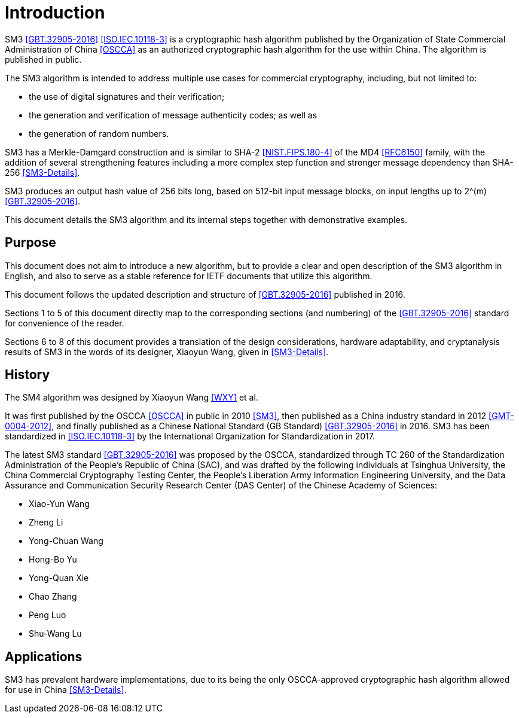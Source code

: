 
= Introduction

SM3 <<GBT.32905-2016>> <<ISO.IEC.10118-3>> is a cryptographic hash algorithm
published by the Organization of State Commercial Administration of China <<OSCCA>>
as an authorized cryptographic hash algorithm for the use within China.
The algorithm is published in public.

The SM3 algorithm is intended to address multiple use cases for commercial
cryptography, including, but not limited to:

* the use of digital signatures and their verification;
* the generation and verification of message authenticity codes; as well as
* the generation of random numbers.

SM3 has a Merkle-Damgard construction and is similar to SHA-2
<<NIST.FIPS.180-4>> of the MD4 <<RFC6150>> family, with the addition of several
strengthening features including a more complex step function and stronger
message dependency than SHA-256 <<SM3-Details>>.

SM3 produces an output hash value of 256 bits long, based on 512-bit
input message blocks, on input lengths up to $$2^(m)$$ <<GBT.32905-2016>>.

This document details the SM3 algorithm and its internal steps together
with demonstrative examples.


== Purpose

This document does not aim to introduce a new algorithm, but to
provide a clear and open description of the SM3 algorithm in English,
and also to serve as a stable reference for IETF documents that utilize
this algorithm.

This document follows the updated description and structure of <<GBT.32905-2016>>
published in 2016.

Sections 1 to 5 of this document directly map to the corresponding sections
(and numbering) of the <<GBT.32905-2016>> standard for
convenience of the reader.

Sections 6 to 8 of this document provides a translation of the design
considerations, hardware adaptability, and cryptanalysis results of
SM3 in the words of its designer, Xiaoyun Wang, given in <<SM3-Details>>.


== History

The SM4 algorithm was designed by Xiaoyun Wang <<WXY>> et al.

It was first published by the OSCCA <<OSCCA>> in public in 2010 <<SM3>>, then
published as a China industry standard in 2012 <<GMT-0004-2012>>,
and finally published as a Chinese National Standard (GB Standard)
<<GBT.32905-2016>> in 2016. SM3 has been standardized in <<ISO.IEC.10118-3>>
by the International Organization for Standardization in 2017.

The latest SM3 standard <<GBT.32905-2016>> was proposed by the OSCCA,
standardized through TC 260 of the Standardization Administration of the
People's Republic of China (SAC), and was drafted by the following
individuals at Tsinghua University,
the China Commercial Cryptography Testing Center,
the People's Liberation Army Information Engineering University,
and the Data Assurance and Communication Security Research
Center (DAS Center) of the Chinese Academy of Sciences:

* Xiao-Yun Wang
* Zheng Li
* Yong-Chuan Wang
* Hong-Bo Yu
* Yong-Quan Xie
* Chao Zhang
* Peng Luo
* Shu-Wang Lu


== Applications

//# TODO

SM3 has prevalent hardware implementations, due to its being the only OSCCA-approved cryptographic hash
algorithm allowed for use in China <<SM3-Details>>.


